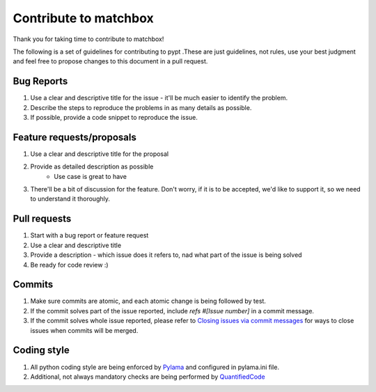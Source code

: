 Contribute to matchbox
======================

Thank you for taking time to contribute to matchbox!

The following is a set of guidelines for contributing to pypt .These are just guidelines, not rules, use your best judgment and feel free to propose changes to this document in a pull request.

Bug Reports
-----------

#. Use a clear and descriptive title for the issue - it'll be much easier to identify the problem.
#. Describe the steps to reproduce the problems in as many details as possible.
#. If possible, provide a code snippet to reproduce the issue.

Feature requests/proposals
--------------------------

#. Use a clear and descriptive title for the proposal
#. Provide as detailed description as possible
    * Use case is great to have
#. There'll be a bit of discussion for the feature. Don't worry, if it is to be accepted, we'd like to support it, so we need to understand it thoroughly.


Pull requests
-------------

#. Start with a bug report or feature request
#. Use a clear and descriptive title
#. Provide a description - which issue does it refers to, nad what part of the issue is being solved
#. Be ready for code review :)

Commits
-------

#. Make sure commits are atomic, and each atomic change is being followed by test.
#. If the commit solves part of the issue reported, include *refs #[Issue number]* in a commit message.
#. If the commit solves whole issue reported, please refer to `Closing issues via commit messages <https://help.github.com/articles/closing-issues-via-commit-messages/>`_ for ways to close issues when commits will be merged.


Coding style
------------

#. All python coding style are being enforced by `Pylama <https://pypi.python.org/pypi/pylama>`_ and configured in pylama.ini file.
#. Additional, not always mandatory checks are being performed by `QuantifiedCode <https://www.quantifiedcode.com/app/project/gh:ClearcodeHQ:matchbox>`_
